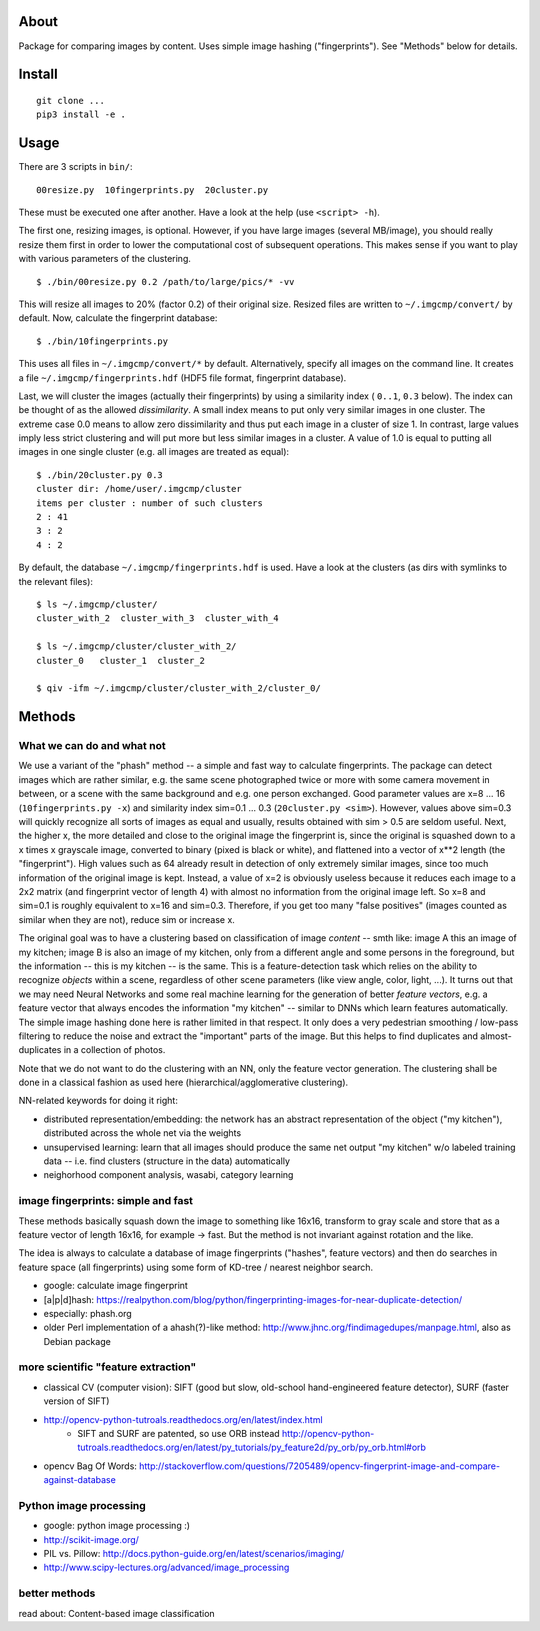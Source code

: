 About
=====
Package for comparing images by content. Uses simple image hashing
("fingerprints"). See "Methods" below for details.

Install
=======

::

    git clone ...
    pip3 install -e .

Usage
=====

There are 3 scripts in ``bin/``::

    00resize.py  10fingerprints.py  20cluster.py

These must be executed one after another. Have a look at the help (use
``<script> -h``).

The first one, resizing images, is optional. However, if you have large images
(several MB/image), you should really resize them first in order to lower the
computational cost of subsequent operations. This makes sense if you want to
play with various parameters of the clustering.

::

    $ ./bin/00resize.py 0.2 /path/to/large/pics/* -vv

This will resize all images to 20% (factor 0.2) of their original size. Resized
files are written to ``~/.imgcmp/convert/`` by default. Now, calculate the
fingerprint database::

    $ ./bin/10fingerprints.py 

This uses all files in ``~/.imgcmp/convert/*`` by default. Alternatively,
specify all images on the command line. It creates a file
``~/.imgcmp/fingerprints.hdf`` (HDF5 file format, fingerprint database). 

Last, we will cluster the images (actually their fingerprints) by using a
similarity index ( ``0..1``, ``0.3`` below). The index can be thought of as the
allowed *dissimilarity*. A small index means to put only very similar images in
one cluster. The extreme case 0.0 means to allow zero dissimilarity and thus
put each image in a cluster of size 1. In contrast, large values imply less
strict clustering and will put more but less similar images in a cluster. A
value of 1.0 is equal to putting all images in one single cluster (e.g. all
images are treated as equal)::

    $ ./bin/20cluster.py 0.3
    cluster dir: /home/user/.imgcmp/cluster
    items per cluster : number of such clusters
    2 : 41
    3 : 2
    4 : 2

By default, the database ``~/.imgcmp/fingerprints.hdf`` is used. Have a look at
the clusters (as dirs with symlinks to the relevant files)::

    $ ls ~/.imgcmp/cluster/
    cluster_with_2  cluster_with_3  cluster_with_4

    $ ls ~/.imgcmp/cluster/cluster_with_2/
    cluster_0   cluster_1  cluster_2

    $ qiv -ifm ~/.imgcmp/cluster/cluster_with_2/cluster_0/

Methods
=======

What we can do and what not
---------------------------

We use a variant of the "phash" method -- a simple and fast way to calculate
fingerprints. The package can detect images which are rather similar, e.g. the
same scene photographed twice or more with some camera movement in between, or
a scene with the same background and e.g. one person exchanged. Good parameter
values are x=8 ... 16 (``10fingerprints.py -x``) and similarity index sim=0.1
... 0.3 (``20cluster.py <sim>``). However, values above sim=0.3 will quickly
recognize all sorts of images as equal and usually, results obtained with sim >
0.5 are seldom useful. Next, the higher x, the more detailed and close to the
original image the fingerprint is, since the original is squashed down to a x
times x grayscale image, converted to binary (pixed is black or white), and
flattened into a vector of x**2 length (the "fingerprint"). High values such as
64 already result in detection of only extremely similar images, since too much
information of the original image is kept. Instead, a value of x=2 is obviously
useless because it reduces each image to a 2x2 matrix (and fingerprint vector of
length 4) with almost no information from the original image left. So x=8 and
sim=0.1 is roughly equivalent to x=16 and sim=0.3. Therefore, if you get too
many "false positives" (images counted as similar when they are not), reduce
sim or increase x.

The original goal was to have a clustering based on classification of image
*content* -- smth like: image A this an image of my kitchen; image B is also an
image of my kitchen, only from a different angle and some persons in the
foreground, but the information -- this is my kitchen -- is the same. This is a
feature-detection task which relies on the ability to recognize *objects*
within a scene, regardless of other scene parameters (like view angle, color,
light, ...). It turns out that we may need Neural Networks and some real
machine learning for the generation of better *feature vectors*, e.g. a feature
vector that always encodes the information "my kitchen" -- similar to DNNs
which learn features automatically. The simple image hashing done here is
rather limited in that respect. It only does a very pedestrian smoothing /
low-pass filtering to reduce the noise and extract the "important" parts of the
image. But this helps to find duplicates and almost-duplicates in a collection
of photos. 

Note that we do not want to do the clustering with an NN, only the feature
vector generation. The clustering shall be done in a classical fashion as used
here (hierarchical/agglomerative clustering).

NN-related keywords for doing it right:

* distributed representation/embedding: the network has an abstract
  representation of the object ("my kitchen"), distributed across the whole net
  via the weights
* unsupervised learning: learn that all images should produce the same net
  output "my kitchen" w/o labeled training data -- i.e. find clusters
  (structure in the data) automatically
* neighorhood component analysis, wasabi, category learning

image fingerprints: simple and fast
-----------------------------------
These methods basically squash down the image to something like 16x16,
transform to gray scale and store that as a feature vector of length 16x16, for
example -> fast. But the method is not invariant against rotation and the
like.

The idea is always to calculate a database of image fingerprints ("hashes",
feature vectors) and then do searches in feature space (all fingerprints) using
some form of KD-tree / nearest neighbor search.

* google: calculate image fingerprint
* [a|p|d]hash:
  https://realpython.com/blog/python/fingerprinting-images-for-near-duplicate-detection/ 
* especially: phash.org
* older Perl implementation of a ahash(?)-like method:
  http://www.jhnc.org/findimagedupes/manpage.html, also as Debian package

more scientific "feature extraction"
------------------------------------

* classical CV (computer vision): SIFT (good but slow, old-school
  hand-engineered feature detector), SURF (faster version of
  SIFT)
* http://opencv-python-tutroals.readthedocs.org/en/latest/index.html
    * SIFT and SURF are patented, so use ORB instead
      http://opencv-python-tutroals.readthedocs.org/en/latest/py_tutorials/py_feature2d/py_orb/py_orb.html#orb
* opencv Bag Of Words: http://stackoverflow.com/questions/7205489/opencv-fingerprint-image-and-compare-against-database

Python image processing
-----------------------
* google: python image processing :)
* http://scikit-image.org/
* PIL vs. Pillow: http://docs.python-guide.org/en/latest/scenarios/imaging/
* http://www.scipy-lectures.org/advanced/image_processing

better methods
--------------
read about: Content-based image classification
